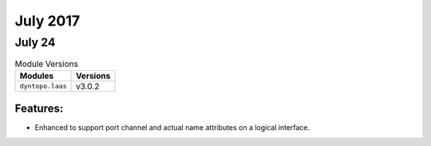 July 2017
=========

July 24
-------

.. csv-table:: Module Versions
    :header: "Modules", "Versions"

        ``dyntopo.laas``, v3.0.2


Features:
^^^^^^^^^

- Enhanced to support port channel and actual name
  attributes on a logical interface.
